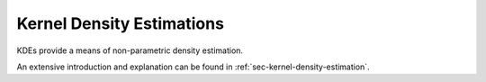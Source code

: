 Kernel Density Estimations
#############################

KDEs provide a means of non-parametric density estimation.

An extensive introduction and explanation can be found in
:ref:`sec-kernel-density-estimation`.


.. autosummary::
    :toctree: _generated/kde_api

    zfit.pdf.KDE1DimExact
    zfit.pdf.KDE1DimGrid
    zfit.pdf.KDE1DimFFT
    zfit.pdf.KDE1DimISJ
    zfit.pdf.GaussianKDE1DimV1
